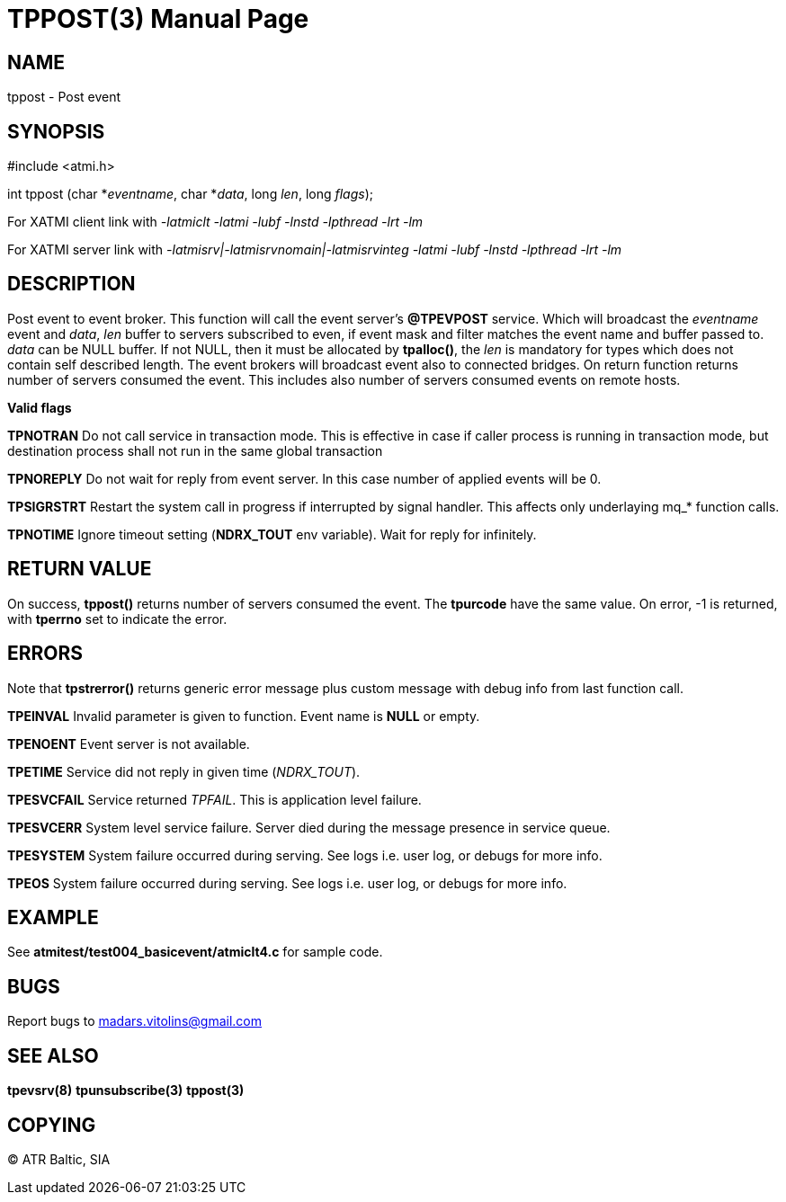 TPPOST(3)
=========
:doctype: manpage


NAME
----
tppost - Post event


SYNOPSIS
--------
#include <atmi.h>

int tppost (char *'eventname', char *'data', long 'len', long 'flags');


For XATMI client link with '-latmiclt -latmi -lubf -lnstd -lpthread -lrt -lm'

For XATMI server link with '-latmisrv|-latmisrvnomain|-latmisrvinteg -latmi -lubf -lnstd -lpthread -lrt -lm'

DESCRIPTION
-----------
Post event to event broker. This function will call the event server's *@TPEVPOST* service. Which will broadcast the 'eventname' event and 'data', 'len' buffer to servers subscribed to even, if event mask and filter matches the event name and buffer passed to. 'data' can be NULL buffer. If not NULL, then it must be allocated by *tpalloc()*, the 'len' is mandatory for types which does not contain self described length. The event brokers will broadcast event also to connected bridges. On return function returns number of servers consumed the event. This includes also number of servers consumed events on remote hosts.

*Valid flags*

*TPNOTRAN* Do not call service in transaction mode. This is effective in case if caller process is running in transaction mode, but destination process shall not run in the same global transaction

*TPNOREPLY* Do not wait for reply from event server. In this case number of applied events will be 0.

*TPSIGRSTRT* Restart the system call in progress if interrupted by signal handler. This affects only underlaying mq_* function calls.

*TPNOTIME* Ignore timeout setting (*NDRX_TOUT* env variable). Wait for reply for infinitely.

RETURN VALUE
------------
On success, *tppost()* returns number of servers consumed the event. The *tpurcode* have the same value. On error, -1 is returned, with *tperrno* set to indicate the error.

ERRORS
------
Note that *tpstrerror()* returns generic error message plus custom message with debug info from last function call.

*TPEINVAL* Invalid parameter is given to function. Event name is *NULL* or empty.

*TPENOENT* Event server is not available.

*TPETIME* Service did not reply in given time ('NDRX_TOUT'). 

*TPESVCFAIL* Service returned 'TPFAIL'. This is application level failure.

*TPESVCERR* System level service failure. Server died during the message presence in service queue.

*TPESYSTEM* System failure occurred during serving. See logs i.e. user log, or debugs for more info.

*TPEOS* System failure occurred during serving. See logs i.e. user log, or debugs for more info.

EXAMPLE
-------
See *atmitest/test004_basicevent/atmiclt4.c* for sample code.

BUGS
----
Report bugs to madars.vitolins@gmail.com

SEE ALSO
--------
*tpevsrv(8)* *tpunsubscribe(3)* *tppost(3)*

COPYING
-------
(C) ATR Baltic, SIA

